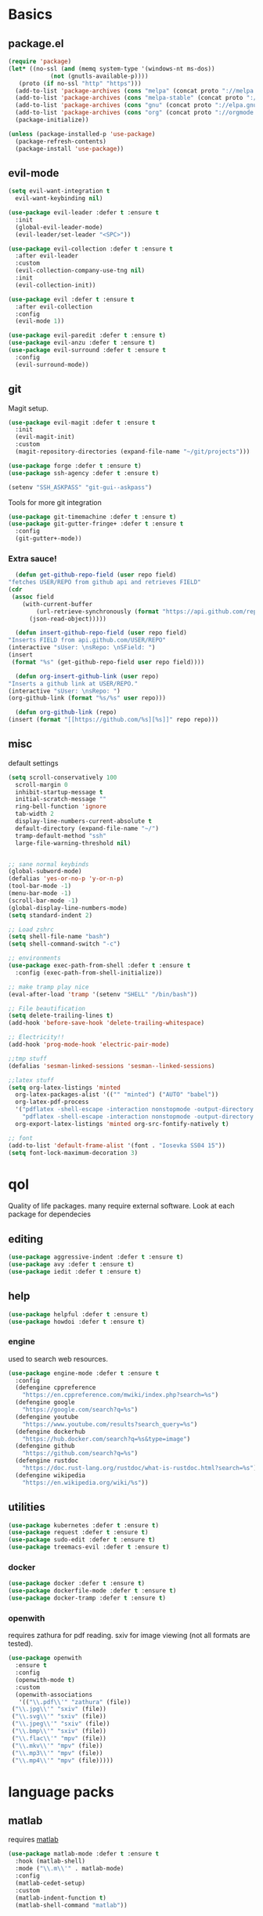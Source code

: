 * Basics
** package.el
   #+BEGIN_SRC emacs-lisp :tangle yes
   (require 'package)
   (let* ((no-ssl (and (memq system-type '(windows-nt ms-dos))
		       (not (gnutls-available-p))))
	  (proto (if no-ssl "http" "https")))
     (add-to-list 'package-archives (cons "melpa" (concat proto "://melpa.org/packages/")) t)
     (add-to-list 'package-archives (cons "melpa-stable" (concat proto "://stable.melpa.org/packages/")) t)
     (add-to-list 'package-archives (cons "gnu" (concat proto "://elpa.gnu.org/packages/")) t)
     (add-to-list 'package-archives (cons "org" (concat proto "://orgmode.org/elpa/")) t)
     (package-initialize))

   (unless (package-installed-p 'use-package)
     (package-refresh-contents)
     (package-install 'use-package))
   #+END_SRC
** evil-mode
   #+BEGIN_SRC emacs-lisp :tangle yes
   (setq evil-want-integration t
	 evil-want-keybinding nil)

   (use-package evil-leader :defer t :ensure t
     :init
     (global-evil-leader-mode)
     (evil-leader/set-leader "<SPC>"))

   (use-package evil-collection :defer t :ensure t
     :after evil-leader
     :custom
     (evil-collection-company-use-tng nil)
     :init
     (evil-collection-init))

   (use-package evil :defer t :ensure t
     :after evil-collection
     :config
     (evil-mode 1))

   (use-package evil-paredit :defer t :ensure t)
   (use-package evil-anzu :defer t :ensure t)
   (use-package evil-surround :defer t :ensure t
     :config
     (evil-surround-mode))
   #+END_SRC
** git
   Magit setup.
    #+BEGIN_SRC emacs-lisp :tangle yes
    (use-package evil-magit :defer t :ensure t
      :init
      (evil-magit-init)
      :custom
      (magit-repository-directories (expand-file-name "~/git/projects")))

    (use-package forge :defer t :ensure t)
    (use-package ssh-agency :defer t :ensure t)

    (setenv "SSH_ASKPASS" "git-gui--askpass")
    #+END_SRC

    Tools for more git integration
    #+BEGIN_SRC emacs-lisp :tangle yes
    (use-package git-timemachine :defer t :ensure t)
    (use-package git-gutter-fringe+ :defer t :ensure t
      :config
      (git-gutter+-mode))
    #+END_SRC
***  Extra sauce!
    #+BEGIN_SRC emacs-lisp :tangle yes
      (defun get-github-repo-field (user repo field)
	"fetches USER/REPO from github api and retrieves FIELD"
	(cdr
	 (assoc field
		(with-current-buffer
		    (url-retrieve-synchronously (format "https://api.github.com/repos/%s/%s" user repo))
		  (json-read-object)))))

      (defun insert-github-repo-field (user repo field)
	"Inserts FIELD from api.github.com/USER/REPO"
	(interactive "sUser: \nsRepo: \nSField: ")
	(insert
	 (format "%s" (get-github-repo-field user repo field))))

      (defun org-insert-github-link (user repo)
	"Inserts a github link at USER/REPO."
	(interactive "sUser: \nsRepo: ")
	(org-github-link (format "%s/%s" user repo)))

      (defun org-github-link (repo)
	(insert (format "[[https://github.com/%s][%s]]" repo repo)))
    #+END_SRC
** misc
   default settings
   #+BEGIN_SRC emacs-lisp :tangle yes
   (setq scroll-conservatively 100
	 scroll-margin 0
	 inhibit-startup-message t
	 initial-scratch-message ""
	 ring-bell-function 'ignore
	 tab-width 2
	 display-line-numbers-current-absolute t
	 default-directory (expand-file-name "~/")
	 tramp-default-method "ssh"
	 large-file-warning-threshold nil)


   ;; sane normal keybinds
   (global-subword-mode)
   (defalias 'yes-or-no-p 'y-or-n-p)
   (tool-bar-mode -1)
   (menu-bar-mode -1)
   (scroll-bar-mode -1)
   (global-display-line-numbers-mode)
   (setq standard-indent 2)

   ;; Load zshrc
   (setq shell-file-name "bash")
   (setq shell-command-switch "-c")

   ;; environments
   (use-package exec-path-from-shell :defer t :ensure t
     :config (exec-path-from-shell-initialize))

   ;; make tramp play nice
   (eval-after-load 'tramp '(setenv "SHELL" "/bin/bash"))

   ;; File beautification
   (setq delete-trailing-lines t)
   (add-hook 'before-save-hook 'delete-trailing-whitespace)

   ;; Electricity!!
   (add-hook 'prog-mode-hook 'electric-pair-mode)

   ;;tmp stuff
   (defalias 'sesman-linked-sessions 'sesman--linked-sessions)

   ;;latex stuff
   (setq org-latex-listings 'minted
	 org-latex-packages-alist '(("" "minted") ("AUTO" "babel"))
	 org-latex-pdf-process
	 '("pdflatex -shell-escape -interaction nonstopmode -output-directory %o %f"
	   "pdflatex -shell-escape -interaction nonstopmode -output-directory %o %f")
	 org-export-latex-listings 'minted org-src-fontify-natively t)

   ;; font
   (add-to-list 'default-frame-alist '(font . "Iosevka SS04 15"))
   (setq font-lock-maximum-decoration 3)
   #+END_SRC
* qol
  Quality of life packages. many require external software. Look at each package for dependecies
** editing
   #+BEGIN_SRC emacs-lisp :tangle yes
   (use-package aggressive-indent :defer t :ensure t)
   (use-package avy :defer t :ensure t)
   (use-package iedit :defer t :ensure t)
   #+END_SRC
** help
#+BEGIN_SRC emacs-lisp :tangle yes
  (use-package helpful :defer t :ensure t)
  (use-package howdoi :defer t :ensure t)
   #+END_SRC
*** engine
    used to search web resources.
    #+BEGIN_SRC emacs-lisp :tangle yes
 (use-package engine-mode :defer t :ensure t
   :config
   (defengine cppreference
     "https://en.cppreference.com/mwiki/index.php?search=%s")
   (defengine google
     "https://google.com/search?q=%s")
   (defengine youtube
     "https://www.youtube.com/results?search_query=%s")
   (defengine dockerhub
     "https://hub.docker.com/search?q=%s&type=image")
   (defengine github
     "https://github.com/search?q=%s")
   (defengine rustdoc
     "https://doc.rust-lang.org/rustdoc/what-is-rustdoc.html?search=%s")
   (defengine wikipedia
     "https://en.wikipedia.org/wiki/%s"))
    #+END_SRC
** utilities
   #+BEGIN_SRC emacs-lisp :tangle yes
   (use-package kubernetes :defer t :ensure t)
   (use-package request :defer t :ensure t)
   (use-package sudo-edit :defer t :ensure t)
   (use-package treemacs-evil :defer t :ensure t)
   #+END_SRC
*** docker
    #+BEGIN_SRC emacs-lisp :tangle yes
    (use-package docker :defer t :ensure t)
    (use-package dockerfile-mode :defer t :ensure t)
    (use-package docker-tramp :defer t :ensure t)
    #+END_SRC
*** openwith
     requires zathura for pdf reading. sxiv for image viewing (not all formats are tested).
 #+BEGIN_SRC emacs-lisp :tangle yes
   (use-package openwith
     :ensure t
     :config
     (openwith-mode t)
     :custom
     (openwith-associations
      '(("\\.pdf\\'" "zathura" (file))
	("\\.jpg\\'" "sxiv" (file))
	("\\.svg\\'" "sxiv" (file))
	("\\.jpeg\\'" "sxiv" (file))
	("\\.bmp\\'" "sxiv" (file))
	("\\.flac\\'" "mpv" (file))
	("\\.mkv\\'" "mpv" (file))
	("\\.mp3\\'" "mpv" (file))
	("\\.mp4\\'" "mpv" (file)))))
 #+END_SRC
* language packs
** matlab
   requires [[https://se.mathworks.com/products/matlab.html][matlab]]
   #+BEGIN_SRC emacs-lisp :tangle yes
   (use-package matlab-mode :defer t :ensure t
     :hook (matlab-shell)
     :mode ("\\.m\\'" . matlab-mode)
     :config
     (matlab-cedet-setup)
     :custom
     (matlab-indent-function t)
     (matlab-shell-command "matlab"))
   #+END_SRC
** csharp
   #+BEGIN_SRC emacs-lisp :tangle yes
   (use-package csharp-mode :defer t :ensure t)
   (use-package omnisharp :defer t :ensure t
     :after company
     :config
     (add-hook 'csharp-mode-hook 'omnisharp-mode)
     (add-to-list 'company-backends 'company-omnisharp))
   #+END_SRC
** plant
    requires [[https://plantuml.com][plantuml]]
#+BEGIN_SRC emacs-lisp :tangle yes
  (use-package plantuml-mode
    :defer t
    :ensure t
    :magic ("@startuml" . plantuml-mode))

  (when (executable-find "plantuml")
    (setq plantuml-jar-path (expand-file-name (executable-find "plantuml"))
	  org-plantuml-jar-path
	  (replace-regexp-in-string
	   "bin"
	   "share/java/plantuml"
	   (format "%s%s" (expand-file-name (executable-find "plantuml")) ".jar"))))

  (use-package flycheck-plantuml :defer t :ensure t)

  ;; recompiles plantuml diagrams on save
  (defun recompile-plantuml ()
    (add-hook 'after-save-hook
	      (lambda () (call-process "plantuml" nil nil nil (buffer-name)))))

  (add-hook 'plantuml-mode-hook 'recompile-plantuml)
#+END_SRC
** others
   #+BEGIN_SRC emacs-lisp :tangle yes
   (use-package auctex :defer t :ensure t)
   (use-package yaml-mode :defer t :ensure t)
   (use-package json-mode :defer t :ensure t)
   (use-package protobuf-mode :defer t :ensure t)

   ;;scons
   (push '("SConstruct" . python-mode) auto-mode-alist)
   (push '("SConscript" . python-mode) auto-mode-alist)
   #+END_SRC
* org stuff
** basic
#+BEGIN_SRC emacs-lisp :tangle yes
  (use-package org-plus-contrib :defer t :ensure t)
  (org-babel-do-load-languages 'org-babel-load-languages
   '((python . t)
     (C . T)
     (clojure . T)
     (plantuml . t)
     (shell . t)
     (python .t)
     (makefile . t)
     (calc . t)
     (matlab . t)
     (emacs-lisp . t)
     (js . t)))

  (use-package ox-reveal :defer t :ensure t)
  (use-package org-mime :defer t :ensure t)
  (require 'org-tempo)
  (setq org-todo-keywords
	'((sequence "TODO(t)" "FEEDBACK(f)" "|" "DONE(d)" "NOT FINISHED(n)"))
	org-columns-default-format
	"%25ITEM %TODO %DEADLINE %EFFORT %TAGS"
	org-capture-templates
	'(("t" "Todo" entry (file+headline journal "TODAY")
           "** TODO %?\n")
          ("n" "Notes" entry (file+headline journal "NOTES")
           "** %?\n\n")))

  (use-package org-ref :defer t :ensure t)
  (use-package org-bullets :defer t :ensure t
    :config
    (add-hook 'org-mode-hook (lambda () (org-bullets-mode 1))))


  (use-package org-tree-slide :defer t :ensure t)
  (use-package org-kanban :defer t :ensure t)
  (use-package polymode :defer t :ensure t)
  (use-package poly-org :defer t :ensure t
    :after polymode
    :mode ("//.org//'"))

  (use-package org-brain :defer t :ensure t
    :config
    (evil-set-initial-state 'org-brain-visualize-mode 'emacs)
    (evil-leader/set-key
      "n" 'org-brain-goto))

  (use-package org-download :defer t :ensure t
    :config
    (add-hook 'dired-mode-hook 'org-download-enable))

  (setq org-export-latex-listings 'minted)
  (setq org-src-fontify-natively t)

  (add-hook 'org-mode-hook
	    (lambda ()
	      (openwith-mode nil)
	      (org-display-inline-images t)))

  (defmath uconvert (v u)
    "Convert value V into compatible unit U"
    (math-convert-units v u))
#+END_SRC
** org-extras
   #+BEGIN_SRC emacs-lisp :tangle yes
     (defun export-and-find ()
       (interactive)
       (org-latex-export-to-pdf)
       (when (not (process-status "openwith-process"))
	 (find-file
	  (format "%s.pdf" (file-name-base (buffer-name))))))

     (defun org-latex-include-header (packages)
       "Add a latex header with PACKAGES to the current document."
       (interactive
	(list (split-string (read-string "Package(s): "))))
       (save-excursion
	 (if (not (search-backward "#+LATEX_HEADER: \\usepackage" nil t))
	     (if (not (search-backward "#+AUTHOR:" nil t))
		 (goto-char 0)))
	 (forward-line)
	 (dolist (package packages)
	   (insert (concat "#+LATEX_HEADER: \\usepackage{" package "}\n")))))

     (defun org-latex-insert-meta (title author)
       "Insert TITLE and AUTHOR headers for latex."
       (interactive "sTitle: \nsAuthor: ")
       (save-excursion
	 (goto-char (point-min))
	 (insert "#+TITLE: " title "\n#+AUTHOR: " author "\n#+DATE:" (shell-command-to-string "date \"+%d/%m/%Y\"") "\n")))

     (defun org-reveal-add-root ()
       "Insert Reveal root tag for org-re-reveal exports"
       (interactive)
       (save-excursion
	 (goto-char (point-min))
	 (insert
	  (format
	   "#+REVEAL_ROOT: https://cdnjs.cloudflare.com/ajax/libs/reveal.js/%s/\n"
	   (cdr
	    (assoc 'version
		   (with-current-buffer
		       (url-retrieve-synchronously
			"https://api.cdnjs.com/libraries/reveal.js")
		     (goto-char (+ url-http-end-of-headers 1))
		     (json-read-object))))))))

     (defun org-macros-src-block-add-name (name)
       "Add a NAME to the current sourceblock."
       (interactive "sName: ")
       (save-excursion
	 (if (not (search-backward "#+BEGIN_SRC" nil t))
	     (message "Src block not found"))
	 (newline)
	 (forward-line -1)
	 (insert (concat "#+NAME: " name))))
#+END_SRC
** journals
   setting up daily journals
   #+BEGIN_SRC emacs-lisp :tangle yes
   (defvar journal-dir (expand-file-name "~/Dropbox/journals/"))
   (defvar journal
     (format "%sjournal%s.org"
	     journal-dir
	     (format-time-string "%Y%m%d")))

   (setq initial-buffer-choice journal
	 org-agenda-files (directory-files journal-dir t "^journal[0-9]+\.org$"))

   (defvar org-journal-template
     (concat
      "#+TITLE: Journal\n"
      "#+DATE: " (format-time-string "%A %d/%m/%Y\n")
      "* TODAY\n"
      "** TODO\n"
      "* NOTES"))

   (when (not (file-exists-p journal))
     (write-region org-journal-template nil journal))

   (defun find-journal (days-ago)
     "Find journal from DAYS-AGO"
     (interactive "p")
     (if (not current-prefix-arg)
	 (find-file
	  journal)
       (find-file
	(concat
	 journal-dir
	 "journal"
	 (format-time-string
	  "%Y%m%d"
	  (seconds-to-time (- (time-to-seconds) (* days-ago 86400))))
	 ".org"))))
   #+END_SRC
* programming
** company
   #+BEGIN_SRC emacs-lisp :tangle yes
     (use-package company :defer t :ensure t
       :hook (prog-mode . company-mode)
       :custom
       (company-idle-delay 0)
       (company-minimum-prefix-length 1)
       (company-show-numbers t)
       :config
       (let ((map company-active-map))
	 (mapc
	  (lambda (x)
	    (define-key map (format "%d" x) 'ora-company-number))
	  (number-sequence 0 9))
	 (define-key map " " (lambda ()
                               (interactive)
                               (company-abort)
                               (self-insert-command 1)))
	 (define-key map (kbd "<return>") nil))

       (defun ora-company-number ()
	 "Forward to `company-complete-number'.

         Unless the number is potentially par of the canidiate.
         In that case, insert the number"
	 (interactive)
	 (let* ((k (this-command-keys))
		(re (concat "^" company-prefix k)))
	   (if (cl-find-if (lambda (s) (string-match re s))
			   company-candidates)
               (self-insert-command 1)
	     (company-complete-number (string-to-number k))))))

     (use-package company-box :defer t :ensure t
       :custom (company-box-enable-icon nil))
   #+END_SRC
** lisp
   #+BEGIN_SRC emacs-lisp :tangle yes
   ;; paredit!
   (add-hook 'emacs-lisp-mode-hook 'paredit-mode)
   (add-hook 'lisp-mode-hook 'paredit-mode)
   (add-hook 'clojure-mode-hook 'paredit-mode)
   (add-hook 'clojurescript-mode-hook 'paredit-mode)

   ;; elisp
   (use-package elsa :defer t :ensure t)

   ;; clojure
   (use-package clojure-mode :defer t :ensure t)
   (use-package cider :defer t :ensure t
     :custom
     (cider-lein-parameters "repl :headless :host localhost"))

   (use-package flycheck-clojure :defer t :ensure t)
   (use-package helm-clojuredocs :defer t :ensure t)
   (use-package cljr-helm :defer t :ensure t)

   ;; racket
   (use-package racket-mode :defer t :ensure t)
   #+END_SRC
** python
   #+BEGIN_SRC emacs-lisp :tangle yes
   (use-package pipenv :defer t :ensure t
     :hook (python-mode . pipenv-mode)
     :custom
     pipenv-projectile-after-switch-function
     #'pipenv-projectile-after-switch-extended)

   (use-package jedi :defer t :ensure t)
   #+END_SRC
** C++
   #+BEGIN_SRC emacs-lisp :tangle yes
     (use-package ccls :ensure t)
     (use-package clang-format :defer t :ensure t)
     (use-package flycheck-clang-tidy :defer t :ensure t
       :custom
       (flycheck-clang-tidy-build-path "")
       (flycheck-clang-language-standard "c++2a"))

     (use-package disaster :defer t :ensure t)
     (use-package demangle-mode :defer t :ensure t
       :mode ("\\*assembly\\*"))
   #+END_SRC
** rust
   #+BEGIN_SRC emacs-lisp :tangle yes
     (use-package cargo :defer t :ensure t
       :hook (rust-mode . cargo-minor-mode))
     (use-package toml-mode :defer t :ensure t)
   #+END_SRC
** Go
   #+BEGIN_SRC emacs-lisp :tangle yes
     (use-package go-mode :defer t :ensure t
       :config
       (push (expand-file-name "~/go/bin" exec-path)))

   (defun go-run ()
     (interactive)
     (save-buffer)
     (async-shell-command (concat "go run " (buffer-name))))
   #+END_SRC
** Web
    #+BEGIN_SRC emacs-lisp :tangle yes
    ;; everything in one package
    (use-package web-mode :defer t :ensure t
      :mode
      ("\\.js\\'" . web-mode)
      ("\\.ts\\'" . web-mode)
      ("\\.css\\'" . web-mode)
      ("\\.jsx\\'" . web-mode)
      ("\\.tsx\\'" . web-mode)
      ("\\.html\\'" . web-mode)
      ("\\.scss\\'" . web-mode))

    (use-package npm-mode :defer t :ensure t)
    (use-package impatient-mode :defer t :ensure t)
    (use-package lorem-ipsum :defer t :ensure t)
    (use-package emmet-mode :defer t :ensure t
      :custom
      (emmet-expand-jsx-className t))

    (use-package restclient :defer t :ensure t)
#+END_SRC
** lsp
#+BEGIN_SRC emacs-lisp :tangle yes
  (use-package company-lsp :defer t :ensure t)
  (use-package lsp-mode :defer t :ensure t
    :config (require 'lsp-clients)
    :hook ((c-mode c++-mode rust-mode go-mode python-mode) . lsp))
  (use-package lsp-ui :defer t :ensure t)
  (use-package dap-mode :defer t :ensure t)

#+END_SRC
** yasnippet
   All the snippets! (or atleast most of them)
   #+BEGIN_SRC emacs-lisp :tangle yes
   (use-package yasnippet-snippets :defer t :ensure t)
   (use-package react-snippets :defer t :ensure t)

   (use-package yasnippet :defer t :ensure t
     :init
     (yas-global-mode 1))

   (use-package auto-yasnippet :defer t :ensure t)

   ;; make company and yasnippet play nice
   (defun company-yasnippet-or-completion ()
     (interactive)
     (let ((yas-fallback-behavior nil))
       (unless (yas-expand)
	 (call-interactively #'company-complete-common))))

   (add-hook 'company-mode-hook
	     (lambda () (substitute-key-definition
		    'company-complete-common
		    'company-yasnippet-or-completion
		    company-active-map)))
   #+END_SRC
* misc
** shell
   insert result from terminal (try "Q" on the next line)
   seq 1 255 | xargs printf "%.2x\n" | fmt -w 49
   #+BEGIN_SRC emacs-lisp :tangle yes
     (defun insert-output-of-executed-line ()
       "executes line at point in default shell and inserts stdout"
       (interactive)
       (insert
	(shell-command-to-string
	 (delete-and-extract-region
	  (point-at-bol)
	  (point-at-eol)))))
   #+END_SRC
** nix
 #+begin_SRC emacs-lisp :tangle yes
 (use-package nix-mode :defer t :ensure t)
 (use-package nix-buffer :defer t :ensure t)
 (use-package helm-nixos-options :defer t :ensure t)
 (use-package company-nixos-options :defer t :ensure t)
 #+END_SRC
** mail
   #+BEGIN_SRC emacs-lisp :tangle yes
     (when (file-exists-p "/usr/share/emacs/site-lisp/mu4e")
       (add-to-list 'load-path "/usr/share/emacs/site-lisp/mu4e")
       (require 'mu4e)

       (use-package mu4e-alert :defer t :ensure t))
   #+END_SRC
* ui
** helm
 #+BEGIN_SRC emacs-lisp :tangle yes
 (use-package helm :defer t :ensure t
   :init
   (require 'helm-config)
   (helm-mode))

 (use-package helm-make :defer t :ensure t)
 (use-package helm-company :defer t :ensure t)
 (use-package helm-projectile :defer t :ensure t)
 (use-package f3 :defer t :ensure t)
 #+END_SRC
** symbols
   #+BEGIN_SRC emacs-lisp :tangle yes
     (defconst prettify-symbols-alist
       '(("lambda" . ?λ)
	 ("[ ]" . ?☐)
	 ("[X]" . ?☑)
	 ("*" . ?α)
	 ("**" . ?β)
	 ("***" . ?γ)
	 ("****" . ?δ)))

     (add-hook 'org-mode-hook
	       (lambda () (prettify-symbols-mode)))
   #+END_SRC
** theme
   #+BEGIN_SRC emacs-lisp :tangle yes
   (use-package doom-themes :defer t :ensure t
     :init
     (load-theme 'doom-dracula t))

   (use-package doom-modeline :defer t :ensure t
     :hook (after-init . doom-modeline-init)
     :custom
     (doom-modeline-buffer-file-name-style 'relative-from-project)
     (doom-modeline-height 35)
     (doom-modeline-bar-width 4)
     (doom-modeline-icon t)
     (doom-modeline-major-mode-icon t)
     (doom-modeline-major-mode-color-icon nil)
     (doom-modeline-mu4e t))

   (use-package solaire-mode :defer t :ensure t
     :config
     (solaire-global-mode))
   #+END_SRC
** Which key
 #+BEGIN_SRC emacs-lisp :tangle yes
   (use-package which-key :defer t :ensure t
     :init
     (which-key-mode))
 #+END_SRC
* hotkeys
  #+BEGIN_SRC emacs-lisp :tangle yes
  ;; Leader keys
  (evil-leader/set-key
    ;;buffers & windows
    "b" 'helm-buffers-list
    "o" 'other-window
    "q" '(lambda () (interactive)
	   (kill-buffer)
	   (delete-window))

    ;;misc
    "a" 'comment-dwim
    "i" 'indent-region
    "h" 'howdoi-query-insert-code-snippet-at-point

    ;;buffer navigation
    "j" 'evil-avy-goto-char

    ;;files
    "f f" 'f3
    "f d" 'dired-jump
    "f e" '(lambda () (interactive) (find-file "~/.emacs.d/config.org"))
    "f i" '(lambda () (interactive) (find-file "~/.i3/config"))
    "f z" '(lambda () (interactive) (find-file "~/.zshrc"))
    "f p" '(lambda () (interactive) (find-file "~/git/projects"))
    "f j" 'find-journal

    ;;treemacs
    "u" 'treemacs
    "t p" 'treemacs-add-project-to-workspace
    "t r" 'treemacs-remove-project-from-workspace

    ;;Git
    "g s" 'magit-status
    "g t" 'git-timemachine
    "g g" 'global-git-gutter+-mode

    ;;eglot
    "r r" 'eglot-rename
    "r c" 'eglot-code-actions
    "r s" 'eglot-reconnect

    ;;Docker
    "g d" 'docker

    ;;utilities
    "+" 'calc
    "-" 'mu4e
    "<RET>" '(lambda () (interactive) (split-window-sensibly) (other-window 1) (eshell))

    ;;projectile
    "p p" 'helm-projectile
    "p f" 'helm-projectile-find-file-dwim
    "p a" 'helm-projectile-ag
    "p s" 'projectile-add-known-project
    "p c" 'projectile-compile-project
    "c" 'helm-make-projectile

    ;;engine
    "s c" 'engine/search-cppreference
    "s y" 'engine/search-youtube
    "s d" 'engine/search-dockerhub
    "s r" 'engine/search-rustdoc
    "s w" 'engine/search-wikipedia
    "s g i" 'engine/search-github
    "s g o" 'engine/search-google

    ;; window management
    "w w" 'tear-off-window
    "w h" 'windmove-swap-states-left
    "w j" 'windmove-swap-states-down
    "w k" 'windmove-swap-states-up
    "w l" 'windmove-swap-states-right)

  (setq windmove-wrap-around t)
  (evil-leader/set-key-for-mode 'org-mode
    "m s" 'org-kanban/shift)

  (evil-leader/set-key-for-mode 'cider-mode
    "r h" 'cljr-helm
    "r r" 'cider-eval-last-sexp
    "r k" 'cider-eval-buffer
    "r d" 'helm-clojuredocs
    "e" 'cider-eval-last-sexp
    "k" 'cider-eval-buffer)

  (evil-leader/set-key-for-mode 'emacs-lisp-mode
    "e" 'eval-last-sexp
    "k" 'eval-buffer)

  (setq local-function-key-map (delq '(kp-tab . [9]) local-function-key-map))
  ;;global state
  (evil-define-key nil global-map
    (kbd "C-x C-f") 'helm-find-files
    (kbd "C-x C-b") 'helm-buffers-list
    (kbd "M-x") 'helm-M-x
    (kbd "M-p") 'emmet-expand-yas
    (kbd "C-S-c") 'aya-create
    (kbd "C-S-e") 'aya-expand
    (kbd "C-s") 'save-buffer
    (kbd "C-h f") 'helpful-function
    (kbd "C-h v") 'helpful-variable
    (kbd "C-h k") 'helpful-key
    (kbd "C-c l") 'org-store-link
    (kbd "C-c a") 'org-todo-list
    (kbd "C-c c") 'org-capture)

  (evil-define-key nil go-mode-map
    (kbd "C-c C-c") 'go-run)

  (evil-define-key 'normal global-map
    "'" 'evil-goto-mark
    "´" 'evil-goto-mark-line
    "Q" 'insert-output-of-executed-line)

  (evil-define-key 'visual global-map
    "S" 'evil-surround-region)

  ;; orgmode
  (evil-define-key 'normal poly-org-mode-map
    "U" 'export-and-find)

  ;; paredit mode
  (evil-define-key nil paredit-mode-map
    (kbd "M-l") 'paredit-forward-slurp-sexp
    (kbd "M-h") 'paredit-backward-slurp-sexp
    (kbd "M-L") 'paredit-backward-barf-sexp
    (kbd "M-H") 'paredit-forward-barf-sexp)
  #+END_SRC
